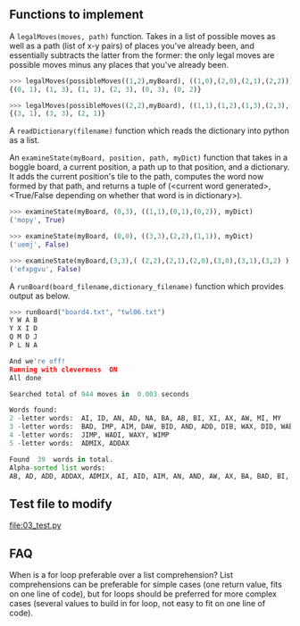 ** Functions to implement

A =legalMoves(moves, path)= function. Takes in a list of possible moves
as well as a path (list of x-y pairs) of places you've already been,
and essentially subtracts the latter from the former: the only legal
moves are possible moves minus any places that you've already been.

#+begin_src python
>>> legalMoves(possibleMoves((1,2),myBoard), ((1,0),(2,0),(2,1),(2,2)))
{(0, 1), (1, 3), (1, 1), (2, 3), (0, 3), (0, 2)}

>>> legalMoves(possibleMoves((2,2),myBoard), ((1,1),(1,2),(1,3),(2,3),(3,2)))
{(3, 1), (3, 3), (2, 1)}
#+end_src

A =readDictionary(filename)= function which reads the dictionary into
python as a list.

An =examineState(myBoard, position, path, myDict)= function that takes in a
boggle board, a current position, a path up to that position, and a
dictionary. It adds the current position's tile to the path, computes
the word now formed by that path, and returns a tuple of (<current
word generated>, <True/False depending on whether that word is in
dictionary>).

#+begin_src python
>>> examineState(myBoard, (0,3), ((1,1),(0,1),(0,2)), myDict)
('mopy', True)

>>> examineState(myBoard, (0,0), ((3,3),(2,2),(1,1)), myDict)
('uemj', False)

>>> examineState(myBoard,(3,3),( (2,2),(2,1),(2,0),(3,0),(3,1),(3,2) ) ,myDict)
('efxpgvu', False)
#+end_src

A =runBoard(board_filename,dictionary_filename)= function which
provides output as below.

#+begin_src python
>>> runBoard("board4.txt", "twl06.txt")
Y W A B
Y X I D
Q M D J
P L N A

And we're off!
Running with cleverness  ON 
All done

Searched total of 944 moves in  0.003 seconds

Words found:
2 -letter words:  AI, ID, AN, AD, NA, BA, AB, BI, XI, AX, AW, MI, MY
3 -letter words:  BAD, IMP, AIM, DAW, BID, AND, ADD, DIB, WAX, DID, WAB, DAB, DAN, MIX, MID, JIB, DIM, MIB, WAD, AID
4 -letter words:  JIMP, WADI, WAXY, WIMP
5 -letter words:  ADMIX, ADDAX

Found  39  words in total. 
Alpha-sorted list words:
AB, AD, ADD, ADDAX, ADMIX, AI, AID, AIM, AN, AND, AW, AX, BA, BAD, BI, BID, DAB, DAN, DAW, DIB, DID, DIM, ID, IMP, JIB, JIMP, MI, MIB, MID, MIX, MY, NA, WAB, WAD, WADI, WAX, WAXY, WIMP, XI
#+end_src

** Test file to modify

[[file:03_test.py]]

** FAQ

When is a for loop preferable over a list comprehension? List
comprehensions can be preferable for simple cases (one return value,
fits on one line of code), but for loops should be preferred for more
complex cases (several values to build in for loop, not easy to fit on
one line of code).
